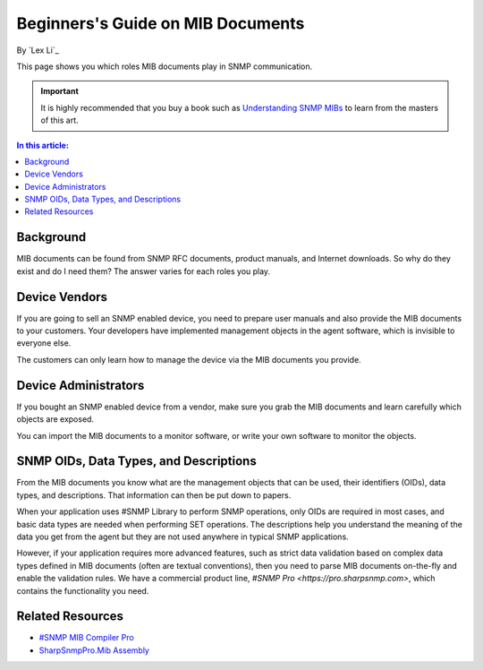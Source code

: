 Beginners's Guide on MIB Documents
==================================

By `Lex Li`_

This page shows you which roles MIB documents play in SNMP communication.

.. important:: It is highly recommended that you buy a book such as
   `Understanding SNMP MIBs <http://www.amazon.com/Understanding-SNMP-MIBs-David-Perkins/dp/0134377087>`_
   to learn from the masters of this art.

.. contents:: In this article:
  :local:
  :depth: 1

Background
----------
MIB documents can be found from SNMP RFC documents, product manuals, and
Internet downloads. So why do they exist and do I need them? The answer varies
for each roles you play.

Device Vendors
--------------
If you are going to sell an SNMP enabled device, you need to prepare user
manuals and also provide the MIB documents to your customers. Your developers
have implemented management objects in the agent software, which is invisible
to everyone else.

The customers can only learn how to manage the device via the MIB documents
you provide.

Device Administrators
---------------------
If you bought an SNMP enabled device from a vendor, make sure you grab the MIB
documents and learn carefully which objects are exposed.

You can import the MIB documents to a monitor software, or write your own
software to monitor the objects.

SNMP OIDs, Data Types, and Descriptions
------------------------------------
From the MIB documents you know what are the management objects that can be used,
their identifiers (OIDs), data types, and descriptions. That information can then
be put down to papers.

When your application uses #SNMP Library to perform SNMP operations, only OIDs
are required in most cases, and basic data types are needed when performing SET
operations. The descriptions help you understand the meaning of the data you get
from the agent but they are not used anywhere in typical SNMP applications.

However, if your application requires more advanced features, such as strict data
validation based on complex data types defined in MIB documents (often are
textual conventions), then you need to parse MIB documents on-the-fly and
enable the validation rules. We have a commercial product line,
`#SNMP Pro <https://pro.sharpsnmp.com>`, which contains the functionality you
need.

Related Resources
-----------------

- `#SNMP MIB Compiler Pro <https://pro.sharpsnmp.com/getting-started/compiler-features.html>`_
- `SharpSnmpPro.Mib Assembly <https://pro.sharpsnmp.com/getting-started/assembly-features.html>`_
